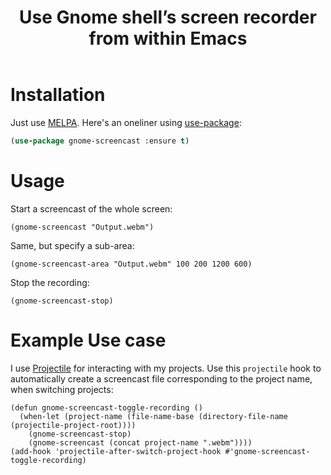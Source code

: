 #+title: Use Gnome shell’s screen recorder from within Emacs
[[http://melpa.org/#/gnome-screencast][file:http://melpa.org/packages/gnome-screencast-badge.svg]]

* Installation

Just use [[https://melpa.org][MELPA]]. Here's an oneliner using [[https://github.com/jwiegley/use-package][use-package]]:

#+BEGIN_SRC emacs-lisp
  (use-package gnome-screencast :ensure t)
#+END_SRC

* Usage

Start a screencast of the whole screen:
#+BEGIN_SRC elisp
(gnome-screencast "Output.webm")
#+END_SRC
Same, but specify a sub-area:
#+BEGIN_SRC elisp
(gnome-screencast-area "Output.webm" 100 200 1200 600)
#+END_SRC
Stop the recording:
#+BEGIN_SRC 
(gnome-screencast-stop)
#+END_SRC

* Example Use case

I use [[https://github.com/bbatsov/projectile][Projectile]] for interacting with my projects. Use this =projectile= hook to automatically create a screencast file corresponding to the project name, when switching projects:
#+BEGIN_SRC elisp
  (defun gnome-screencast-toggle-recording ()
    (when-let (project-name (file-name-base (directory-file-name (projectile-project-root))))
      (gnome-screencast-stop)
      (gnome-screencast (concat project-name ".webm"))))
  (add-hook 'projectile-after-switch-project-hook #'gnome-screencast-toggle-recording)
#+END_SRC

#+RESULTS:
| gnome-screencast-toggle-recording |

